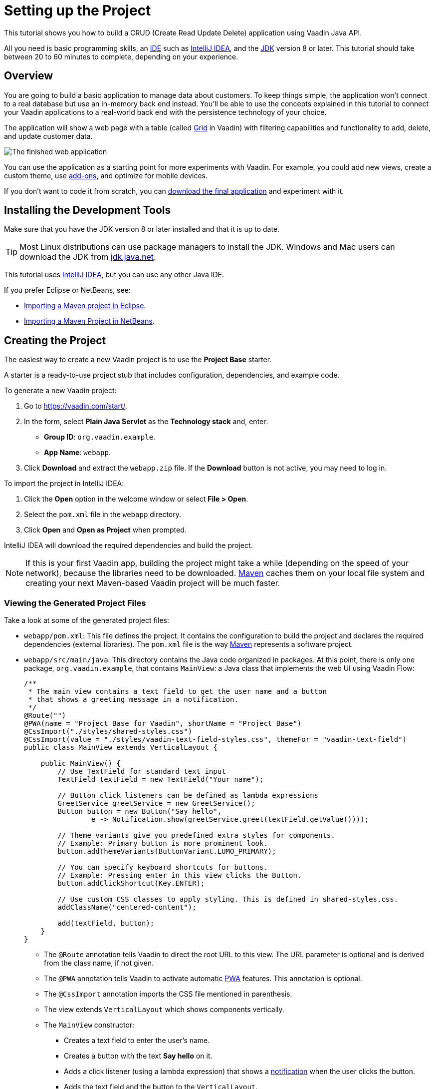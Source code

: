 [[flow.tutorial]]
= Setting up the Project

:title: Setting up the Project - Vaadin CRUD tutorial part 1
:author: Vaadin
:description: Learn how to build a CRUD app with the Vaadin Java API
:tags: Flow, Java
:imagesdir: ./images
:linkattrs:

This tutorial shows you how to build a CRUD (Create Read Update Delete) application using Vaadin Java API.

All you need is basic programming skills, an https://en.wikipedia.org/wiki/Integrated_development_environment[IDE^] such as https://en.wikipedia.org/wiki/IntelliJ_IDEA[IntelliJ IDEA], and the https://jdk.java.net[JDK] version 8 or later. This tutorial should take between 20 to 60 minutes to complete, depending on your experience.

== Overview

You are going to build a basic application to manage data about customers. To keep things simple, the application won’t connect to a real database but use an in-memory back end instead. You'll be able to use the concepts explained in this tutorial to connect your Vaadin applications to a real-world back end with the persistence technology of your choice.

The application will show a web page with a table (called https://vaadin.com/components/vaadin-grid[Grid^] in Vaadin) with filtering capabilities and functionality to add, delete, and update customer data.

image::finished-app.png[The finished web application]

You can use the application as a starting point for more experiments with Vaadin. For example, you could add new views, create a custom theme, use https://vaadin.com/directory/[add-ons^], and optimize for mobile devices.

If you don't want to code it from scratch, you can https://github.com/vaadin/tutorial/tree/vaadin10+[download the final application^] and experiment with it.

== Installing the Development Tools

Make sure that you have the JDK version 8 or later installed and that it is up to date.

TIP: Most Linux distributions can use package managers to install the JDK. Windows and Mac users can download the JDK from https://jdk.java.net[jdk.java.net].

This tutorial uses https://www.jetbrains.com/idea/[IntelliJ IDEA], but you can use any other Java IDE.

If you prefer Eclipse or NetBeans, see:

* https://vaadin.com/learn/tutorials/import-maven-project-eclipse[Importing a Maven project in Eclipse].

* https://vaadin.com/learn/tutorials/import-maven-project-netbeans[Importing a Maven Project in NetBeans].

== Creating the Project

The easiest way to create a new Vaadin project is to use the *Project Base* starter.

A starter is a ready-to-use project stub that includes configuration, dependencies, and example code.

To generate a new Vaadin project:

. Go to https://vaadin.com/start/.

. In the form, select *Plain Java Servlet* as the *Technology stack* and, enter:

** *Group ID*: `org.vaadin.example`.

** *App Name*: `webapp`.

. Click *Download* and extract the `webapp.zip` file. If the *Download* button is not active, you may need to log in.

To import the project in IntelliJ IDEA:

. Click the *Open* option in the welcome window or select *File > Open*.

. Select the `pom.xml` file in the `webapp` directory.

. Click *Open* and *Open as Project* when prompted.

IntelliJ IDEA will download the required dependencies and build the project.

NOTE: If this is your first Vaadin app, building the project might take a while (depending on the speed of your network), because the libraries need to be downloaded. https://vaadin.com/learn/tutorials/learning-maven-concepts[Maven] caches them on your local file system and creating your next Maven-based Vaadin project will be much faster.


=== Viewing the Generated Project Files

Take a look at some of the generated project files:

* `webapp/pom.xml`: This file defines the project. It contains the configuration to build the project and declares the required dependencies (external libraries). The `pom.xml` file is the way https://vaadin.com/learn/tutorials/learning-maven-concepts[Maven] represents a software project.

* `webapp/src/main/java`: This directory contains the Java code organized in packages. At this point, there is only one package, `org.vaadin.example`, that contains `MainView`: a Java class that implements the web UI using Vaadin Flow:
+
[source,java]
----
/**
 * The main view contains a text field to get the user name and a button
 * that shows a greeting message in a notification.
 */
@Route("")
@PWA(name = "Project Base for Vaadin", shortName = "Project Base")
@CssImport("./styles/shared-styles.css")
@CssImport(value = "./styles/vaadin-text-field-styles.css", themeFor = "vaadin-text-field")
public class MainView extends VerticalLayout {

    public MainView() {
        // Use TextField for standard text input
        TextField textField = new TextField("Your name");

        // Button click listeners can be defined as lambda expressions
        GreetService greetService = new GreetService();
        Button button = new Button("Say hello",
                e -> Notification.show(greetService.greet(textField.getValue())));

        // Theme variants give you predefined extra styles for components.
        // Example: Primary button is more prominent look.
        button.addThemeVariants(ButtonVariant.LUMO_PRIMARY);

        // You can specify keyboard shortcuts for buttons.
        // Example: Pressing enter in this view clicks the Button.
        button.addClickShortcut(Key.ENTER);

        // Use custom CSS classes to apply styling. This is defined in shared-styles.css.
        addClassName("centered-content");

        add(textField, button);
    }
}
----
+
** The `@Route` annotation tells Vaadin to direct the root URL to this view. The URL parameter is optional and is derived from the class name, if not given.

** The `@PWA` annotation tells Vaadin to activate automatic https://vaadin.com/pwa[PWA^] features. This annotation is optional.

** The `@CssImport` annotation imports the CSS file mentioned in parenthesis.

** The view extends `VerticalLayout` which shows components vertically.

** The `MainView` constructor:

*** Creates a text field to enter the user's name.

*** Creates a button with the text *Say hello* on it.

*** Adds a click listener (using a lambda expression) that shows a https://vaadin.com/components/vaadin-notification[notification] when the user clicks the button.

*** Adds the text field and the button to the `VerticalLayout`.

=== Running the Application

To run the application:

. Open the *Maven* view and locate *jetty:run* in *webapp > Plugins > jetty*.
. Double-click *jetty:run* to build the app and deploy it to a Jetty server. 
+
image::jetty-run.png[jetty:run Maven goal]
. Once the server starts, open `http://localhost:8080` in the browser to see the application in action.


[NOTE]
You can make changes to the code and compile the project, by selecting *Build > Build Project* in IntelliJ IDEA. The Jetty server picks up the changes and deploys them automatically within a few seconds. You might need to reload the page in the browser to reflect the changes.


[TIP]
To make the deployment cycle smoother, many Java developers use http://zeroturnaround.com/software/jrebel/[JRebel] (commercial JVM agent) or https://vaadin.com/blog/developing-without-server-restarts[similar], to allow smooth hot-code replacement.

If you want to use break points in your code, start the server in debug mode by right-clicking *jetty:run* and selecting *Debug 'webapp [jetty:run]'*.

